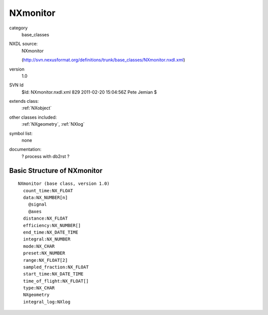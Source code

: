 ..  _NXmonitor:

#########
NXmonitor
#########

.. index::  ! classes - base_classes; NXmonitor

category
    base_classes

NXDL source:
    NXmonitor
    
    (http://svn.nexusformat.org/definitions/trunk/base_classes/NXmonitor.nxdl.xml)

version
    1.0

SVN Id
    $Id: NXmonitor.nxdl.xml 829 2011-02-20 15:04:56Z Pete Jemian $

extends class:
    :ref:`NXobject`

other classes included:
    :ref:`NXgeometry`, :ref:`NXlog`

symbol list:
    none

documentation:
    ? process with db2rst ?


Basic Structure of NXmonitor
============================

::

    NXmonitor (base class, version 1.0)
      count_time:NX_FLOAT
      data:NX_NUMBER[n]
        @signal
        @axes
      distance:NX_FLOAT
      efficiency:NX_NUMBER[]
      end_time:NX_DATE_TIME
      integral:NX_NUMBER
      mode:NX_CHAR
      preset:NX_NUMBER
      range:NX_FLOAT[2]
      sampled_fraction:NX_FLOAT
      start_time:NX_DATE_TIME
      time_of_flight:NX_FLOAT[]
      type:NX_CHAR
      NXgeometry
      integral_log:NXlog
    
